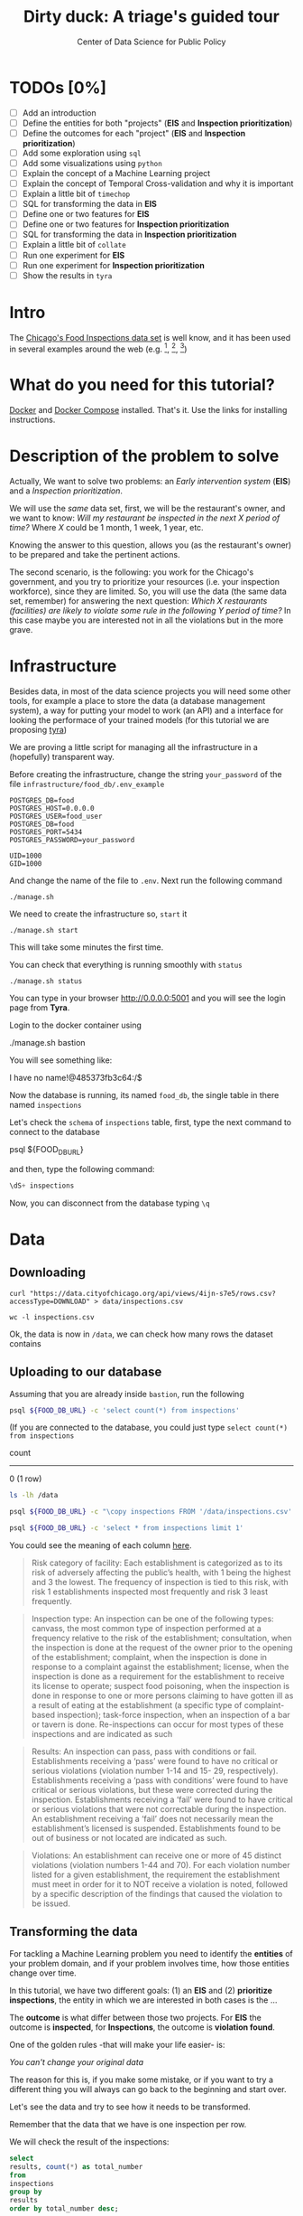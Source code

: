 #+TITLE: Dirty duck: A triage's guided tour
#+AUTHOR: Center of Data Science for Public Policy
#+EMAIL: adolfo@uchicago.edu
#+STARTUP: showeverything
#+STARTUP: nohideblocks
#+PROPERTY: header-args:sql :engine postgresql
#+PROPERTY: header-args:sql+ :dbhost 0.0.0.0
#+PROPERTY: header-args:sql+ :dbport 5434
#+PROPERTY: header-args:sql+ :dbuser food_user
#+PROPERTY: header-args:sql+ :dbpassword some_password
#+PROPERTY: header-args:sql+ :database food
#+PROPERTY: header-args:sql+ :results table drawer
#+PROPERTY: header-args:shell     :results drawer
#+PROPERTY: header-args:ipython   :session food_inspections


* TODOs [0%]

- [ ] Add an introduction
- [ ] Define the entities for both "projects" (*EIS* and *Inspection prioritization*)
- [ ] Define the outcomes for each "project" (*EIS* and *Inspection
  prioritization*)
- [ ] Add some exploration using =sql=
- [ ] Add some visualizations using =python=
- [ ] Explain the concept of a Machine Learning project
- [ ] Explain the concept of Temporal Cross-validation and why it is
  important
- [ ] Explain a little bit of =timechop=
- [ ] SQL for transforming the data in *EIS*
- [ ] Define one or two features for *EIS*
- [ ] Define one or two features for *Inspection prioritization*
- [ ] SQL for transforming the data in *Inspection prioritization*
- [ ] Explain a little bit of =collate=
- [ ] Run one experiment for *EIS*
- [ ] Run one experiment for *Inspection prioritization*
- [ ] Show the results in =tyra=


* Intro

The [[https://data.cityofchicago.org/Health-Human-Services/Food-Inspections/4ijn-s7e5][Chicago's Food Inspections data set]] is well know, and it has been
used in several examples around the web (e.g. [fn:4],  [fn:1], [fn:2])


* What do you need for this tutorial?

[[http://www.docker.com][Docker]] and [[https://docs.docker.com/compose/][Docker Compose]] installed. That's it.
Use the links for installing instructions.

* Description of the problem to solve

Actually, We want to solve two problems: an /Early intervention system/ (*EIS*)
and a /Inspection prioritization/.


We will use the /same/ data set, first, we will be the restaurant's
owner, and we want to know: /Will my restaurant be inspected in the/
/next X period of time?/ Where $X$ could be 1 month, 1 week, 1 year,
etc.

Knowing the answer to this question, allows you (as the restaurant's
owner) to be prepared and take the pertinent actions.


The second scenario, is the following:  you work for the Chicago's
government, and you try
to prioritize your resources (i.e. your inspection workforce), since
they are limited. So, you will use the data (the same data set,
remember) for answering the next
question: /Which X restaurants (facilities) are likely to violate some rule in the
following Y period of time?/  In this case maybe you are interested not
in all the violations but in the more grave.

* Infrastructure

Besides data, in most of the data science projects you will need some
other tools, for example a place to store the data (a database
management system), a way
for putting your model to work (an API) and a interface for looking
the performace of your trained models (for this tutorial we are proposing [[https://github.com/dssg/tyra][tyra]])

We are proving a little script for managing all the infrastructure in
a (hopefully) transparent way.

Before creating the infrastructure, change the string =your_password=  of the file
=infrastructure/food_db/.env_example=

#+BEGIN_SRC shell :tangle infrastructure/env_example
POSTGRES_DB=food
POSTGRES_HOST=0.0.0.0
POSTGRES_USER=food_user
POSTGRES_DB=food
POSTGRES_PORT=5434
POSTGRES_PASSWORD=your_password

UID=1000
GID=1000
#+END_SRC

And change the name of the file to =.env=. Next run the following command

#+BEGIN_SRC shell
./manage.sh
#+END_SRC

#+RESULTS:
:RESULTS:
Usage: ./manage.sh {start|stop|build|rebuild|run|logs|status}
:END:



We need to create the infrastructure so, =start= it

#+BEGIN_SRC shell
./manage.sh start
#+END_SRC

#+RESULTS:
:RESULTS:
:END:



This will take some minutes the first time.

You can check that everything is running smoothly with =status=

#+BEGIN_SRC shell
./manage.sh status
#+END_SRC

#+RESULTS:
:RESULTS:
        Name                       Command              State                           Ports
----------------------------------------------------------------------------------------------------------------------
food_db                 docker-entrypoint.sh postgres   Up      0.0.0.0:5434->5432/tcp
tutorial_api            python app.py                   Up      0.0.0.0:5000->5000/tcp
tutorial_reverseproxy   nginx -g daemon off;            Up      80/tcp, 0.0.0.0:8081->8081/tcp, 0.0.0.0:8090->8090/tcp
tutorial_tyra           python run_webapp.py            Up      0.0.0.0:5001->5001/tcp
:END:


You can type in your browser [[http://0.0.0.0:5001]] and you will see the
login page from *Tyra*.


Login to the docker container using

#+BEGIN_EXAMPLE shel
./manage.sh bastion
#+END_EXAMPLE

You will see something like:

#+BEGIN_EXAMPLE shell
I have no name!@485373fb3c64:/$
#+END_EXAMPLE

Now the database is running, its named =food_db=, the single table in
there named =inspections=

Let's check the =schema= of =inspections= table, first, type the next
command to connect to the database

#+BEGIN_EXAMPLE shell
psql ${FOOD_DB_URL}
#+END_EXAMPLE

and then, type the following command:

#+BEGIN_SRC sql
\dS+ inspections
#+END_SRC

#+RESULTS:
| Table "public.inspections" |                   |           |          |              |             |
|----------------------------+-------------------+-----------+----------+--------------+-------------|
| Column                     | Type              | Modifiers | Storage  | Stats target | Description |
| inspection                 | character varying | not null  | extended |              |             |
| dba_name                    | character varying |           | extended |              |             |
| aka_name                    | character varying |           | extended |              |             |
| license_num                 | numeric           |           | main     |              |             |
| facility_type               | character varying |           | extended |              |             |
| risk                       | character varying |           | extended |              |             |
| address                    | character varying |           | extended |              |             |
| city                       | character varying |           | extended |              |             |
| state                      | character varying |           | extended |              |             |
| zip                        | character varying |           | extended |              |             |
| date                       | date              |           | plain    |              |             |
| type                       | character varying |           | extended |              |             |
| results                    | character varying |           | extended |              |             |
| violations                 | character varying |           | extended |              |             |
| latitude                   | numeric           |           | main     |              |             |
| longitude                  | numeric           |           | main     |              |             |
| location                   | character varying |           | extended |              |             |

Now, you can disconnect from the database typing =\q=

* Data

** Downloading

#+BEGIN_SRC shell
  curl "https://data.cityofchicago.org/api/views/4ijn-s7e5/rows.csv?accessType=DOWNLOAD" > data/inspections.csv
#+END_SRC

#+RESULTS:
:RESULTS:
:END:

#+BEGIN_SRC shell :dir data
  wc -l inspections.csv
#+END_SRC

#+RESULTS:
:RESULTS:
377168 inspections.csv
:END:

Ok, the data is now in =/data=, we can check how many rows the dataset contains

** Uploading to our database
Assuming that you are already inside =bastion=, run the following


#+BEGIN_SRC sh :dir /docker:root@tutorial_bastion:/ :results raw drawer
psql ${FOOD_DB_URL} -c 'select count(*) from inspections'
#+END_SRC

#+RESULTS:
:RESULTS:
 count
-------
     0
(1 row)

:END:

(If you are connected to the database, you could just type =select count(*) from inspections=

#+RESULTS:
:RESULTS:
 count
-------
     0
(1 row)

:END:



#+BEGIN_SRC sh :dir /docker:root@tutorial_bastion:/ :results raw drawer
ls -lh /data
#+END_SRC

#+RESULTS:
:RESULTS:
total 176M
-rw-rw-r-- 1 1000 1000 176M Aug 19 14:16 inspections.csv
:END:

#+BEGIN_SRC sh :dir /docker:root@tutorial_bastion:/
psql ${FOOD_DB_URL} -c "\copy inspections FROM '/data/inspections.csv' WITH HEADER CSV"
#+END_SRC

#+RESULTS:
: COPY 153465

#+BEGIN_SRC sh :dir /docker:root@tutorial_bastion:/ :results org drawer
psql ${FOOD_DB_URL} -c 'select * from inspections limit 1'
#+END_SRC

#+RESULTS:
:RESULTS:
 inspection |    dba_name     |    aka_name     | license_num | facility_type |      risk       |          address          |  city   | state |  zip  |    date    |  type   | results |                                                                                                                                                                                                                                                                                                                                                                                                                                                                                                                                                                                                                                                                                                                                                                                                                                                                                                                                                                                                                                                                                                                                                                                                                            violations                                                                                                                                                                                                                                                                                                                                                                                                                                                                                                                                                                                                                                                                                                                                                                                                                                                                                                                                                                                                                                                                                                                                                                                                                            |      latitude      |     longitude      |                 location
------------+-----------------+-----------------+-------------+---------------+-----------------+---------------------------+---------+-------+-------+------------+---------+---------+------------------------------------------------------------------------------------------------------------------------------------------------------------------------------------------------------------------------------------------------------------------------------------------------------------------------------------------------------------------------------------------------------------------------------------------------------------------------------------------------------------------------------------------------------------------------------------------------------------------------------------------------------------------------------------------------------------------------------------------------------------------------------------------------------------------------------------------------------------------------------------------------------------------------------------------------------------------------------------------------------------------------------------------------------------------------------------------------------------------------------------------------------------------------------------------------------------------------------------------------------------------------------------------------------------------------------------------------------------------------------------------------------------------------------------------------------------------------------------------------------------------------------------------------------------------------------------------------------------------------------------------------------------------------------------------------------------------------------------------------------------------------------------------------------------------------------------------------------------------------------------------------------------------------------------------------------------------------------------------------------------------------------------------------------------------------------------------------------------------------------------------------------------------------------------------------------------------------------------------------------------------------------------------------------------------------------------------------------------------------------------------------------------------------------------------------------------------+--------------------+--------------------+------------------------------------------
 2078651    | D AND Y GROCERY | D AND Y GROCERY |     1477137 | Grocery Store | Risk 2 (Medium) | 8200 S COTTAGE GROVE AVE  | CHICAGO | IL    | 60619 | 2017-08-18 | Canvass | Fail    | 12. HAND WASHING FACILITIES: WITH SOAP AND SANITARY HAND DRYING DEVICES, CONVENIENT AND ACCESSIBLE TO FOOD PREP AREA - Comments: INADEQUATE TOILET FACILITIES ON SITE. INOPERABLE TOILET ON SITE, UNABLE TO USE/OPERATE PROPERLY. NO SOAP OR SANITARY HAND DRYING DEVICE AT EXPOSED HANDSINK IN PREP AREA. INSTD TO PROVIDE AT ALL TIMES. STAFF TOILET ROOM NOT CLEAN, CAT FECES AND CAT LITTER ON FLOOR, SOILED TOILET PAPER ON PILE ON STAFF TOILET ROOM FLOOR. EXTREME FOUL SMELL IN STAFF TOILET ROOM. VIOLATION 7-38-030 CRITICAL. INSTD TO MAINTAIN CLEAN TOILET ROOM AND OPERABLE TOILET FACILITIES. | 41. PREMISES MAINTAINED FREE OF LITTER, UNNECESSARY ARTICLES, CLEANING  EQUIPMENT PROPERLY STORED - Comments: MUST ORGANIZE AND MAINTAIN THE STORAGE AREA BY THE FURNACE IN THE REAR PREP AREA, ORGANIZE BEHIND FRONT COUNTER. ORGANIZE WALK-IN COOLER USED FOR STORAGE OF SODA POP.                                                                                                                                                                                                                                                                                                                                                                                                                                                                                                                                                                                                                                                                                                                                                                                                                                                                                                                                                                                                                                                                                                                                                                                                                                                                                                                                                                                                                                                                                                                                                              +| 41.745704140078026 | -87.60522820363809 | (41.745704140078026, -87.60522820363809)
            |                 |                 |             |               |                 |                           |         |       |       |            |         |         |  | 34. FLOORS: CONSTRUCTED PER CODE, CLEANED, GOOD REPAIR, COVING INSTALLED, DUST-LESS CLEANING METHODS USED - Comments: CLEAN FLOORS UNDER AROUND AND BEHIND SHELVES, COUNTERS AND , FRONT COUNTER AREA, PREP AREA AND INSIDE OF THE WALK-IN COOLER. | 33. FOOD AND NON-FOOD CONTACT EQUIPMENT UTENSILS CLEAN, FREE OF ABRASIVE DETERGENTS - Comments: OBSERVED THE STORAGE SHELVES NOT CLEAN IN DRY STORAGE AREA, AND IN REACH IN COOLERS, INSTRUCTED TO CLEAN. ALSO CLEAN AND SANITZE CHEESE CONTAINER FRONT PREP AREA. | 32. FOOD AND NON-FOOD CONTACT SURFACES PROPERLY DESIGNED, CONSTRUCTED AND MAINTAINED - Comments: OBSERVED INNER DOOR OF THE SODA MACHINE CRACKED GLASS, INSTRUCTED TO REPLACE. | 38. VENTILATION: ROOMS AND EQUIPMENT VENTED AS REQUIRED: PLUMBING: INSTALLED AND MAINTAINED - Comments: TOILET ROOM VENTILATION IN POOR REPAIR. INSTD TO REPAIR. | 35. WALLS, CEILINGS, ATTACHED EQUIPMENT CONSTRUCTED PER CODE: GOOD REPAIR, SURFACES CLEAN AND DUST-LESS CLEANING METHODS - Comments: WALLS AND CEILING IN STAFF TOILET ROOM IN POOR REPAIR, GAPS AND HOLES. INSTD TO REPAIR SAME. CEILING ON PREMISES ABOVE FRONT DISPLAY  IN POOR REPAIR, PEELING PAINT, UNEVEN SURFACE. INSTD TO REPAIR. | 22. DISH MACHINES: PROVIDED WITH ACCURATE THERMOMETERS, CHEMICAL TEST KITS AND SUITABLE GAUGE COCK - Comments: NO CHEMICAL TEST KIT ON SITE FOR SANITIZER AT 3-COMPARTMENT SINK. INSTD TO PROVIDE SAME. VIOLATION 7-38-030 CRITICAL.  | 3. POTENTIALLY HAZARDOUS FOOD MEETS TEMPERATURE REQUIREMENT DURING STORAGE, PREPARATION DISPLAY AND SERVICE - Comments: POTENTIALLY HAZARDOUS FOOD AT IMPROPER TEMPERATURE. COOKED GROUND BEEF AT 90.8F IN HOT HOLDING UNIT. VIOLATION 7-38-005A CRITICAL. PRODUCT VOLUNTARILY DISPOSED OF AND DENATURED AT THIS TIME. APPROX 5LBS. $20 VALUE. VIOLATIONS 7-38-005A CRITICAL. | 13. NO EVIDENCE OF RODENT OR INSECT INFESTATION, NO BIRDS, TURTLES OR OTHER ANIMALS - Comments: LIVE CAT ON SITE, WALKING IN AISLES. VIOLATION 7-38-020 CRITICAL. LIVE ANIMALS ON SITE ARE PROHIBITED. | 18. NO EVIDENCE OF RODENT OR INSECT OUTER OPENINGS PROTECTED/RODENT PROOFED, A WRITTEN LOG SHALL BE MAINTAINED AVAILABLE TO THE INSPECTORS - Comments: FRONT DOOR NOT RODENT PROOF, APPROX 1/2 INCH GAP AT TOP OF DOOR. INSTD TO RODENT PROOF DOOR AND HAVE TIGHT FITTING. LIVE ROACH IN STAFF TOILET ROOM. INSTD TO REMOVE ROACH, CLEAN AND SANITIZE AFFECTED AREAS. VIOLATION 7-38-020 SERIOUS. |                    |                    |
(1 row)

:END:

You could see the meaning of each column [[https://data.cityofchicago.org/api/assets/BAD5301B-681A-4202-9D25-51B2CAE672FF?download=true][here]].


#+BEGIN_QUOTE
Risk category of facility: Each establishment is categorized as to its risk of adversely
affecting the public’s health, with 1 being the highest and 3 the lowest. The frequency of
inspection is tied to this risk, with risk 1 establishments inspected most frequently and
risk 3 least frequently.
#+END_QUOTE


#+BEGIN_QUOTE
Inspection type: An inspection can be one of the following types: canvass, the most
common type of inspection performed at a frequency relative to the risk of the
establishment; consultation, when the inspection is  done at the request of the owner
prior to the opening of the establishment; complaint, when  the inspection is done in
response to a complaint against the establishment; license, when the inspection is done
as a requirement for the establishment to receive its license to operate; suspect food
poisoning, when the inspection is done in response to one or more persons claiming to
have gotten ill as a result of eating at the establishment (a specific type of complaint-
based inspection); task-force inspection, when an inspection of a bar or tavern is done.
Re-inspections can occur for most types of these inspections and are indicated as such
#+END_QUOTE

#+BEGIN_QUOTE
Results: An inspection can pass, pass with conditions or fail. Establishments receiving a
‘pass’ were found to have no critical or serious violations (violation number 1-14 and 15-
29, respectively). Establishments receiving a ‘pass  with conditions’ were found to have
critical or serious violations, but these were corrected during the inspection.
Establishments receiving a ‘fail’ were found to have critical or serious violations that
were not correctable during the inspection. An establishment receiving a ‘fail’ does not
necessarily mean the establishment’s licensed is suspended. Establishments found to
be out of business or not located are indicated as such.
#+END_QUOTE

#+BEGIN_QUOTE
Violations: An establishment can receive one or more of 45 distinct violations (violation
numbers 1-44 and 70). For each violation number listed for a given establishment, the
requirement the establishment must meet in order for it to NOT receive a violation is
noted, followed by a specific description of the findings that caused the violation to be
issued.
#+END_QUOTE

** Transforming the data

For tackling a Machine Learning problem you need to identify the
*entities* of your problem domain, and if your problem involves time,
how those entities change over time.

In this tutorial, we have two different goals: (1) an *EIS* and
(2) *prioritize inspections*, the entity in which we are interested in
both cases is the  ...

The *outcome* is what differ between those two projects. For *EIS* the
outcome is *inspected*, for *Inspections*, the outcome is *violation found*.

One of the golden rules -that will make your life easier- is:

/You can't change your original data/

The reason for this is, if you make some mistake, or if you want to
try a different thing you will always can go back to the beginning and
start over.

Let's see the data and try to see how it needs to be transformed.

Remember that the data that we have is one inspection per row.

We will check the result of the inspections:

 #+BEGIN_SRC sql :results table drawer
   select
   results, count(*) as total_number
   from
   inspections
   group by
   results
   order by total_number desc;

 #+END_SRC

 #+RESULTS:
 :RESULTS:
 | results              | total_number |
 |----------------------+-------------|
 | Pass                 |       90310 |
 | Fail                 |       29770 |
 | Pass w/ Conditions   |       14507 |
 | Out of Business      |       13773 |
 | No Entry             |        4240 |
 | Not Ready            |         805 |
 | Business Not Located |          60 |
 :END:

We will remove =Not Ready=, =No Entry=, =Out of Business= and =Business Not Located=
from the data, and We will only keep all the other options (=Fail=, =Pass w/Condition= and
=Pass)=.

We will add the following columns in =cleaned.inspections=
- year
- month
- day of week
- is_weekend
- week_of_year
- quarter

We will remove superfluous spaces and will transform the test to
uppercase, also, we will clean =risk= and we will convert =location= to a
real =Point=.

We will drop the columns =state=, =latitude=, =longitude=, since these are
redundant.

We will create a new =schema=

#+BEGIN_SRC sql
create schema if not exists cleaned;
#+END_SRC

#+RESULTS:

#+BEGIN_SRC sql :results table drawer :tangle ./src/create_cleaned_inspections_table.sql
  drop table if exists cleaned.inspections ;

  create table cleaned.inspections as (
  select
  inspection,
  btrim(results) as results,
  license_num,
  dba_name as facility,
  aka_name as facility_aka,
  facility_type,
  substring(risk from '\((.+)\)') as risk,
  address,
  zip as zip_code,
  btrim(upper(city)) as city,
  btrim(upper(type)) as type,
  date,
  extract(year from date) as year,
  extract(month from date) as month,
  extract(isodow from date) as day_of_week, -- Monday: 1 ... Sunday: 7
  case
  when extract(isodow from date) in (6,7) then TRUE
  else FALSE
  end as is_weekend,
  extract(week from date) as week_of_year,
  extract(quarter from date) as quarter,
  ST_SetSRID(ST_MakePoint(longitude, latitude),4326) as location
  from inspections
  where results in ('Fail', 'Pass', 'Pass w/ Conditions')
  )
#+END_SRC

#+RESULTS:


You could execute this code using (if you are not connected to the database):

#+BEGIN_SRC sh :dir /docker:root@tutorial_bastion:/ :results org drawer
   psql ${FOOD_DB_URL} < /code/create_cleaned_inspections_table.sql
#+END_SRC

Or, if you are connected to the database

#+BEGIN_EXAMPLE sql
\i /code/create_cleaned_inspections_table.sql
#+END_EXAMPLE


#+BEGIN_SRC sql :results table
select count(inspection) from cleaned.inspections;
#+END_SRC

#+RESULTS:
|  count |
|--------|
| 134587 |


Let's look closer the column =violations=:

#+BEGIN_SRC sql :results table drawer
  select violations
  from inspections
  limit 5
#+END_SRC

#+RESULTS:
:RESULTS:
| violations                                                                                                                                                                                                                                                                                                                                                                                                                                                                                                                                                                                                  |                                                                                                                                                                                                                                                                                                                                                                                                                                                                                                                                                                                                            |                                                                                                                                                                                                                                                                    |                                                                                                                                                                                                                                                                                                                                                                                                                                                                                                                                    |                                                                                                                                                                                                                          |                                                                                                                                                                                                                                                                                                                                            |                                                                                                                                                                                                                                                                                                                                                                      |                                                                                                                                                                                                                                                                                                                                                                               |                                                                                                                                                                                                                                                                                                                                                                          |                                                                                                                                                                                                                                                                                                                                                                                                   |                                                                                                                                                                                                       |                                                                                                                                                                                                                                     |                                                                                                                                                                                                             |                                                                                                                                                                                                               |
|-------------------------------------------------------------------------------------------------------------------------------------------------------------------------------------------------------------------------------------------------------------------------------------------------------------------------------------------------------------------------------------------------------------------------------------------------------------------------------------------------------------------------------------------------------------------------------------------------------------+------------------------------------------------------------------------------------------------------------------------------------------------------------------------------------------------------------------------------------------------------------------------------------------------------------------------------------------------------------------------------------------------------------------------------------------------------------------------------------------------------------------------------------------------------------------------------------------------------------+--------------------------------------------------------------------------------------------------------------------------------------------------------------------------------------------------------------------------------------------------------------------+------------------------------------------------------------------------------------------------------------------------------------------------------------------------------------------------------------------------------------------------------------------------------------------------------------------------------------------------------------------------------------------------------------------------------------------------------------------------------------------------------------------------------------+--------------------------------------------------------------------------------------------------------------------------------------------------------------------------------------------------------------------------+--------------------------------------------------------------------------------------------------------------------------------------------------------------------------------------------------------------------------------------------------------------------------------------------------------------------------------------------+----------------------------------------------------------------------------------------------------------------------------------------------------------------------------------------------------------------------------------------------------------------------------------------------------------------------------------------------------------------------+-------------------------------------------------------------------------------------------------------------------------------------------------------------------------------------------------------------------------------------------------------------------------------------------------------------------------------------------------------------------------------+--------------------------------------------------------------------------------------------------------------------------------------------------------------------------------------------------------------------------------------------------------------------------------------------------------------------------------------------------------------------------+---------------------------------------------------------------------------------------------------------------------------------------------------------------------------------------------------------------------------------------------------------------------------------------------------------------------------------------------------------------------------------------------------+-------------------------------------------------------------------------------------------------------------------------------------------------------------------------------------------------------+-------------------------------------------------------------------------------------------------------------------------------------------------------------------------------------------------------------------------------------+-------------------------------------------------------------------------------------------------------------------------------------------------------------------------------------------------------------+---------------------------------------------------------------------------------------------------------------------------------------------------------------------------------------------------------------|
| 12. HAND WASHING FACILITIES: WITH SOAP AND SANITARY HAND DRYING DEVICES, CONVENIENT AND ACCESSIBLE TO FOOD PREP AREA - Comments: INADEQUATE TOILET FACILITIES ON SITE. INOPERABLE TOILET ON SITE, UNABLE TO USE/OPERATE PROPERLY. NO SOAP OR SANITARY HAND DRYING DEVICE AT EXPOSED HANDSINK IN PREP AREA. INSTD TO PROVIDE AT ALL TIMES. STAFF TOILET ROOM NOT CLEAN, CAT FECES AND CAT LITTER ON FLOOR, SOILED TOILET PAPER ON PILE ON STAFF TOILET ROOM FLOOR. EXTREME FOUL SMELL IN STAFF TOILET ROOM. VIOLATION 7-38-030 CRITICAL. INSTD TO MAINTAIN CLEAN TOILET ROOM AND OPERABLE TOILET FACILITIES. | 41. PREMISES MAINTAINED FREE OF LITTER, UNNECESSARY ARTICLES, CLEANING  EQUIPMENT PROPERLY STORED - Comments: MUST ORGANIZE AND MAINTAIN THE STORAGE AREA BY THE FURNACE IN THE REAR PREP AREA, ORGANIZE BEHIND FRONT COUNTER. ORGANIZE WALK-IN COOLER USED FOR STORAGE OF SODA POP.                                                                                                                                                                                                                                                                                                                       |                                                                                                                                                                                                                                                                    |                                                                                                                                                                                                                                                                                                                                                                                                                                                                                                                                    |                                                                                                                                                                                                                          |                                                                                                                                                                                                                                                                                                                                            |                                                                                                                                                                                                                                                                                                                                                                      |                                                                                                                                                                                                                                                                                                                                                                               |                                                                                                                                                                                                                                                                                                                                                                          |                                                                                                                                                                                                                                                                                                                                                                                                   |                                                                                                                                                                                                       |                                                                                                                                                                                                                                     |                                                                                                                                                                                                             |                                                                                                                                                                                                               |
|                                                                                                                                                                                                                                                                                                                                                                                                                                                                                                                                                                                                             | 34. FLOORS: CONSTRUCTED PER CODE, CLEANED, GOOD REPAIR, COVING INSTALLED, DUST-LESS CLEANING METHODS USED - Comments: CLEAN FLOORS UNDER AROUND AND BEHIND SHELVES, COUNTERS AND , FRONT COUNTER AREA, PREP AREA AND INSIDE OF THE WALK-IN COOLER.                                                                                                                                                                                                                                                                                                                                                         | 33. FOOD AND NON-FOOD CONTACT EQUIPMENT UTENSILS CLEAN, FREE OF ABRASIVE DETERGENTS - Comments: OBSERVED THE STORAGE SHELVES NOT CLEAN IN DRY STORAGE AREA, AND IN REACH IN COOLERS, INSTRUCTED TO CLEAN. ALSO CLEAN AND SANITZE CHEESE CONTAINER FRONT PREP AREA. | 32. FOOD AND NON-FOOD CONTACT SURFACES PROPERLY DESIGNED, CONSTRUCTED AND MAINTAINED - Comments: OBSERVED INNER DOOR OF THE SODA MACHINE CRACKED GLASS, INSTRUCTED TO REPLACE.                                                                                                                                                                                                                                                                                                                                                     | 38. VENTILATION: ROOMS AND EQUIPMENT VENTED AS REQUIRED: PLUMBING: INSTALLED AND MAINTAINED - Comments: TOILET ROOM VENTILATION IN POOR REPAIR. INSTD TO REPAIR.                                                         | 35. WALLS, CEILINGS, ATTACHED EQUIPMENT CONSTRUCTED PER CODE: GOOD REPAIR, SURFACES CLEAN AND DUST-LESS CLEANING METHODS - Comments: WALLS AND CEILING IN STAFF TOILET ROOM IN POOR REPAIR, GAPS AND HOLES. INSTD TO REPAIR SAME. CEILING ON PREMISES ABOVE FRONT DISPLAY  IN POOR REPAIR, PEELING PAINT, UNEVEN SURFACE. INSTD TO REPAIR. | 22. DISH MACHINES: PROVIDED WITH ACCURATE THERMOMETERS, CHEMICAL TEST KITS AND SUITABLE GAUGE COCK - Comments: NO CHEMICAL TEST KIT ON SITE FOR SANITIZER AT 3-COMPARTMENT SINK. INSTD TO PROVIDE SAME. VIOLATION 7-38-030 CRITICAL.                                                                                                                                 | 3. POTENTIALLY HAZARDOUS FOOD MEETS TEMPERATURE REQUIREMENT DURING STORAGE, PREPARATION DISPLAY AND SERVICE - Comments: POTENTIALLY HAZARDOUS FOOD AT IMPROPER TEMPERATURE. COOKED GROUND BEEF AT 90.8F IN HOT HOLDING UNIT. VIOLATION 7-38-005A CRITICAL. PRODUCT VOLUNTARILY DISPOSED OF AND DENATURED AT THIS TIME. APPROX 5LBS. $20 VALUE. VIOLATIONS 7-38-005A CRITICAL. | 13. NO EVIDENCE OF RODENT OR INSECT INFESTATION, NO BIRDS, TURTLES OR OTHER ANIMALS - Comments: LIVE CAT ON SITE, WALKING IN AISLES. VIOLATION 7-38-020 CRITICAL. LIVE ANIMALS ON SITE ARE PROHIBITED.                                                                                                                                                                   | 18. NO EVIDENCE OF RODENT OR INSECT OUTER OPENINGS PROTECTED/RODENT PROOFED, A WRITTEN LOG SHALL BE MAINTAINED AVAILABLE TO THE INSPECTORS - Comments: FRONT DOOR NOT RODENT PROOF, APPROX 1/2 INCH GAP AT TOP OF DOOR. INSTD TO RODENT PROOF DOOR AND HAVE TIGHT FITTING. LIVE ROACH IN STAFF TOILET ROOM. INSTD TO REMOVE ROACH, CLEAN AND SANITIZE AFFECTED AREAS. VIOLATION 7-38-020 SERIOUS. |                                                                                                                                                                                                       |                                                                                                                                                                                                                                     |                                                                                                                                                                                                             |                                                                                                                                                                                                               |
| 16. FOOD PROTECTED DURING STORAGE, PREPARATION, DISPLAY, SERVICE AND TRANSPORTATION - Comments: FOOD NOT PROTECTED DURING STORAGE, FLY STRIPS WITH DEAD FLIES OVER FOOD PREP/MEAT PREP AREA. INSTD TO USE PROPER PEST CONTROL MEASURES. VIOLATION 7-38-005A SERIOUS                                                                                                                                                                                                                                                                                                                                         | 18. NO EVIDENCE OF RODENT OR INSECT OUTER OPENINGS PROTECTED/RODENT PROOFED, A WRITTEN LOG SHALL BE MAINTAINED AVAILABLE TO THE INSPECTORS - Comments: OVER 10 LIVE HOUSE FLIES AND 25 LIVE FRUIT FLIES NOTED IN MEAT PREP AREA. MICE DROPPINGS (OVER 100) NOTED ON THE FLOOR AND SHELVES IN REAR STORAGE AREAS, BASEMENT FLOOR, AND DISPLAY SHELVES. MUST REMOVE ALL FLIES, DROPPINGS, CLEAN AND SANITIZE ALL AFFECTED AREAS. CONTACT PEST CONTROL FOR SERVICE. FRONT DOOR NOT RODENT PROOF, APPROX 1/2 INCH GAP AT DOORS. INSTD TO RODENT PROOF SAME AND HAVE TIGHT FITTING. VIOLATION 7-38-020 SERIOUS. | 19. OUTSIDE GARBAGE WASTE GREASE AND STORAGE AREA; CLEAN, RODENT PROOF, ALL CONTAINERS COVERED - Comments: OUTSIDE GARBAGE AREA NOT MAINTAINED. EXTERIOR OF GREASE INTERCEPTOR ENRUSTED WITH GREASE. MUST CLEAN AND MAINTAIN. VIOLATION 7-38-020 SERIOUS.          | 1. SOURCE SOUND CONDITION, NO SPOILAGE, FOODS PROPERLY LABELED, SHELLFISH TAGS IN PLACE - Comments: UNWHOLESOME, SPOILED  RAW MEAT PRODUCTS NOTED IN WALK IN COOLER, BEING OFFERED FOR SALE. LARGE SOLID BLOCK OF VARIETY OF MEATS (BEEF, PORK, CHICKEN CLUMPED TOGETHER) WITH FOUL SMELL,  BLACK, GREEN, AND GRAY IN COLOR. ALSO NOTED LIVE FLIES ON GROUND BEEF IN MEAT PREP AREA  WITH FOUL SMELL AND BROWN IN COLOR. VIOLATION 7-38-005B CRITICAL. APPROX 100LBS $500 VALUE. ALL PRODUCT DISCARDED AND DENATURED AT THIS TIME. | 17. POTENTIALLY HAZARDOUS FOOD PROPERLY THAWED - Comments: IMPROPER THAWING OF CHICKEN NOTED. CHICKEN IN STANDING WATER IN BASIN OF 3-COMPARTMENT SINK. INSTD ON PROPER THAWING TECHNIQUES. VIOLATION 7-38-005A SERIOUS. | 12. HAND WASHING FACILITIES: WITH SOAP AND SANITARY HAND DRYING DEVICES, CONVENIENT AND ACCESSIBLE TO FOOD PREP AREA - Comments: NO SOAP NOTED AT EXPOSED HANDSINK IN MEAT PREP AREA. MUST PROVIDE AT ALL TIMES. VIOLATION 7-38-030 CRITICAL.                                                                                              | 3. POTENTIALLY HAZARDOUS FOOD MEETS TEMPERATURE REQUIREMENT DURING STORAGE, PREPARATION DISPLAY AND SERVICE - Comments: THE FOLLOWING POTENTIALLY HAZARDOUS FOODS AT IMPROPER TEMPERATURES ON COUNTERTOP: GROUND SAUSAGE AT 60.8F, RAW CHICKEN AT 49.2F. ALL PRODUCT DISPOSED OF AND DENATURED AT THIS TIME. VIOLATION 7-38-005A CRITICAL. APPROX 30LBS, $100 VALUE. | 13. NO EVIDENCE OF RODENT OR INSECT INFESTATION, NO BIRDS, TURTLES OR OTHER ANIMALS - Comments: 2 LIVE KITTENS NOTED IN BASEMENT. LIVE ANIMALS ARE PROHIBITED ON SITE. VIOLATION 7-38-020 CRITICAL.                                                                                                                                                                           | 33. FOOD AND NON-FOOD CONTACT EQUIPMENT UTENSILS CLEAN, FREE OF ABRASIVE DETERGENTS - Comments: ALL FOOD AND NON FOOD CONTACT EQUIPMENT NOT CLEAN, EXCESSIVE DEBRIS: INTERIOR/EXTERIOR OF ALL COOLERS/FREEZERS, MICROWAVE, OVEN, FRYERS, STORAGE SHELVES, MEAT DISPLAY CASE, PREP TABLES, MEAT SAW, MEAT GRINDER, BASINS OF ALL SINKS. INSTD TO CLEAN AND MAINTAIN SAME. | 32. FOOD AND NON-FOOD CONTACT SURFACES PROPERLY DESIGNED, CONSTRUCTED AND MAINTAINED - Comments: WALK IN FREEZER ENCRUSTED WITH ICE THROUGH OUT. WALK IN COOLER CONDENSOR LINE IN POOR REPAIR, LEAKING. INSTD TO REPAIR SAME. CUTTING BOARDS PITTED, WITH DEEP, DARK GROOVES, WORN BEYOND REPAIR. INSTD TO REPLACE AND MAINTAIN CUTTING BOARDS.                                                   | 34. FLOORS: CONSTRUCTED PER CODE, CLEANED, GOOD REPAIR, COVING INSTALLED, DUST-LESS CLEANING METHODS USED - Comments: FLOORS THROUGH OUT NOT CLEAN, DEBRIS. INSTD TO CLEAN AND MAINTAIN AT ALL TIMES, | 35. WALLS, CEILINGS, ATTACHED EQUIPMENT CONSTRUCTED PER CODE: GOOD REPAIR, SURFACES CLEAN AND DUST-LESS CLEANING METHODS - Comments: WALLS AND LIGHTSHIELDS THROUGH OUT NOT CLEAN, DEBRIS, DEAD FLIES. INSTD TO CLEAN AND MAINTAIN. | 41. PREMISES MAINTAINED FREE OF LITTER, UNNECESSARY ARTICLES, CLEANING  EQUIPMENT PROPERLY STORED - Comments: EXTEME CLUTTER IN ALL STORAGE AREAS AND BASEMENT. INSTD TO REMOVE CLUTTER AND ORGANIZE AREAS. | 22. DISH MACHINES: PROVIDED WITH ACCURATE THERMOMETERS, CHEMICAL TEST KITS AND SUITABLE GAUGE COCK - Comments: NO CHEMICAL TEST KIT ON SITE FOR SANITIZER FOR 3-COMPARTMENT SINK. VIOLATION 7-38-030 SERIOUS. |
| 33. FOOD AND NON-FOOD CONTACT EQUIPMENT UTENSILS CLEAN, FREE OF ABRASIVE DETERGENTS - Comments: INTERIOR OF WALK IN COOLER NOT CLEAN OF DEBRIS. MUST CLEAN/MAINTAIN. ALSO LOWER DISPLAY SHELVES NOT CLEAN OF DEBRIS. MUST CLEAN/MAINTAIN.                                                                                                                                                                                                                                                                                                                                                                   | 42. APPROPRIATE METHOD OF HANDLING OF FOOD (ICE) HAIR RESTRAINTS AND CLEAN APPAREL WORN - Comments:  EMPLOYEES NOT WEARING  HAIR RESTRAINT IN FOOD PREP AREA.MUST PROVIDE.                                                                                                                                                                                                                                                                                                                                                                                                                                 | 45. FOOD HANDLER REQUIREMENTS MET - Comments: NO PROOF OF THE NEW FOOD HANDLERS TRAINING FOR EMPLOYEES. MUST PROVIDE FOR EMPLOYEES.                                                                                                                                | 40. REFRIGERATION AND METAL STEM THERMOMETERS PROVIDED AND CONSPICUOUS - Comments: NO METAL STEM THERMOMETER FOR EMPLOYEES AND MISSING THERMOMETER INSIDE REACH IN COOLER BEHIND COUNTER. MUST PROVIDE.                                                                                                                                                                                                                                                                                                                            |                                                                                                                                                                                                                          |                                                                                                                                                                                                                                                                                                                                            |                                                                                                                                                                                                                                                                                                                                                                      |                                                                                                                                                                                                                                                                                                                                                                               |                                                                                                                                                                                                                                                                                                                                                                          |                                                                                                                                                                                                                                                                                                                                                                                                   |                                                                                                                                                                                                       |                                                                                                                                                                                                                                     |                                                                                                                                                                                                             |                                                                                                                                                                                                               |
| 41. PREMISES MAINTAINED FREE OF LITTER, UNNECESSARY ARTICLES, CLEANING  EQUIPMENT PROPERLY STORED - Comments: INSTRUCTED MANAGER TO ORGANIZE EXCESSIVE CLUTTER IN THE REAR STORAGE AREA TO PREVENT HARBORAGE.                                                                                                                                                                                                                                                                                                                                                                                               |                                                                                                                                                                                                                                                                                                                                                                                                                                                                                                                                                                                                            |                                                                                                                                                                                                                                                                    |                                                                                                                                                                                                                                                                                                                                                                                                                                                                                                                                    |                                                                                                                                                                                                                          |                                                                                                                                                                                                                                                                                                                                            |                                                                                                                                                                                                                                                                                                                                                                      |                                                                                                                                                                                                                                                                                                                                                                               |                                                                                                                                                                                                                                                                                                                                                                          |                                                                                                                                                                                                                                                                                                                                                                                                   |                                                                                                                                                                                                       |                                                                                                                                                                                                                                     |                                                                                                                                                                                                             |                                                                                                                                                                                                               |
| 24. DISH WASHING FACILITIES: PROPERLY DESIGNED, CONSTRUCTED, MAINTAINED, INSTALLED, LOCATED AND OPERATED - Comments: ALL COFFEE BREWING AND FROZEN DRINK MAKER/DISPENSER EQUIPMENT HAS BEEN REMOVED. BUSINESS SELLING ONLY PRE-PACKAGED BEVERAGES ONLY. NO THREE COMPARTMENT SINK REQUIRED AT THIS TIME.                                                                                                                                                                                                                                                                                                    |                                                                                                                                                                                                                                                                                                                                                                                                                                                                                                                                                                                                            |                                                                                                                                                                                                                                                                    |                                                                                                                                                                                                                                                                                                                                                                                                                                                                                                                                    |                                                                                                                                                                                                                          |                                                                                                                                                                                                                                                                                                                                            |                                                                                                                                                                                                                                                                                                                                                                      |                                                                                                                                                                                                                                                                                                                                                                               |                                                                                                                                                                                                                                                                                                                                                                          |                                                                                                                                                                                                                                                                                                                                                                                                   |                                                                                                                                                                                                       |                                                                                                                                                                                                                                     |                                                                                                                                                                                                             |                                                                                                                                                                                                               |
:END:


Note that this column is structured in the following form:

- If there are several violations reported, those violations will be separated by ='|'=
- Every violation begins with a code and  a description
- Every violation could have *comments*, those comments appear after the
  string =- Comments:=



We will take that observations in account and create a newtable called =cleaned.violations= to store

- inspection
- violation_code
- violation_description
- violation_comments

#+BEGIN_SRC sql :results table drawer :tangle ./src/create_violations_table.sql
  drop table if exists cleaned.violations;

  create table cleaned.violations as (
  select inspection,
  btrim(tuple[1]) as violation_code,
  btrim(tuple[2]) as violation_description,
  btrim(tuple[3]) as violation_comment from
  (
  select
  inspection,
  regexp_split_to_array(
  regexp_split_to_table(violations, '\|'),
  '\.|- Comments:') as tuple
  from inspections
  where results in ('Fail', 'Pass', 'Pass w/ Conditions')
  ) as t
  )
#+END_SRC

#+RESULTS:

#+BEGIN_SRC sql
select count(distinct inspection) from cleaned.violations;
#+END_SRC

#+RESULTS:
|  count |
|--------|
| 122379 |


Note that this table contains less rows, since some rows in
=inspections= contain =null= values in the column =violations= (So, if you
later want to do a =join= between the tables =cleaned.inspections= and
=cleaned.violations= you will need to do a =left join=).


** Some data exploration

*TODO* We could add explanations about the fact that most of the
analysis stops in this step

*NOTE:* We will be using =SQL= for the exploration of the data, the
following pages: functions to [[https://www.postgresql.org/docs/current/static/functions-string.html][manipulate strings]]
and functions for [[https://www.postgresql.org/docs/current/static/functions-datetime.html][manipulate dates and time]]
will be handy, keep them close!



We also, could ask some interesting questions such as:


/What are the top 30 restaurants with more inspections?/

#+BEGIN_SRC sql :results table drawer
  select
  facility,
  count(*) as total_inspections,
  coalesce(
  sum(
  case
  when results = 'Fail' then 1
  else 0
  end),0) as total_failures
  from cleaned.inspections
  group by facility
  order by total_inspections desc
  limit 30;
#+END_SRC

#+RESULTS:
:RESULTS:
| facility                       | total_inspections | total_failures |
|--------------------------------+------------------+---------------|
| SUBWAY                         |             2000 |           259 |
| DUNKIN DONUTS                  |             1039 |           168 |
| MCDONALD'S                     |              455 |           100 |
| 7-ELEVEN                       |              325 |            53 |
| MCDONALDS                      |              263 |            47 |
| CHIPOTLE MEXICAN GRILL         |              255 |            37 |
| POTBELLY SANDWICH WORKS LLC    |              217 |            41 |
| CORNER BAKERY CAFE             |              189 |            20 |
| POTBELLY SANDWICH WORKS        |              184 |            27 |
| DUNKIN DONUTS/BASKIN ROBBINS   |              166 |            28 |
| DOMINO'S PIZZA                 |              154 |            28 |
| WHOLE FOODS MARKET             |              153 |            22 |
| AU BON PAIN                    |              153 |            26 |
| SUBWAY SANDWICHES              |              149 |            20 |
| FRESHII                        |              149 |            24 |
| HAROLD'S CHICKEN SHACK         |              142 |            40 |
| Subway                         |              136 |            25 |
| KFC                            |              131 |            27 |
| SEE THRU CHINESE KITCHEN       |              125 |            21 |
| SPORTSERVICE SOLDIER FIELD     |              119 |             1 |
| MC DONALD'S                    |              112 |            15 |
| SHARKS FISH & CHICKEN          |              112 |            23 |
| J & J FISH                     |              106 |            20 |
| JIMMY JOHNS                    |              104 |            25 |
| DUNKIN DONUTS / BASKIN ROBBINS |              104 |            23 |
| PIZZA HUT                      |              100 |            21 |
| ILLINOIS SPORTSERVICE INC      |              100 |            19 |
| PAPA JOHN'S PIZZA              |               96 |            31 |
| PROTEIN BAR                    |               95 |            14 |
| STARBUCKS                      |               93 |            10 |
:END:


As we will see through all this tutorial, /data is always messy/, to
begin with we have several different spellings (e.g. =SUBWAY= and
=Subway=, =MCDONALDS= and =MC DONALD'S=, =DUNKIN DONUTS/BASKIN ROBBINS= and
=DUNKIN DONUTS / BASKIN ROBBINS=, etc)

We could try a very simple cleaning for example, convert all the
names to uppercase, remove the trailing spaces, remove the apostrophe
"='"= and remove the spaces around "=/=". The problem with this approach
is that we will be fixing the names that we just saw, but there are
several other nuances down that list. Another approach is use [[https://www.postgresql.org/docs/current/static/fuzzystrmatch.html][soundex]],
but that will create a lot of mismatches. The real workaround is apply
some /machine learning/ to /deduplicate/ the entities [fn:3].  We wont
follow that path here.


If we go back to the columns of the table, maybe there is another way
to solve this: we could try with the column =license_num=  (assume that one
license represents one establishment) and the column =address= (assume that one restaurant is
in one place).


#+BEGIN_SRC sql :results table drawer
  select
  count(distinct facility) as total_facilities,
  count(distinct license_num) as total_licenses,
  count(distinct address) as total_addresses
  from cleaned.inspections
#+END_SRC

#+RESULTS:
:RESULTS:
| total_facilities | total_licenses | total_addresses |
|-----------------+---------------+----------------|
|           20930 |         28054 |          15845 |
:END:

This doesn't look promising...


Let's check those hypothesis

/What are the top 5 locations with more inspections?/

#+BEGIN_SRC sql :results table drawer
  select
  address, count(*) as total_inspections,
  coalesce(
  sum(
  case
  when results = 'Fail' then 1
  else 0
  end),0) as total_failures
  from cleaned.inspections
  group by address
  order by total_inspections desc
  limit 5;
#+END_SRC

#+RESULTS:
:RESULTS:
| address           | total_inspections | total_failures |
|-------------------+------------------+---------------|
| 11601 W TOUHY AVE |             1764 |           243 |
| 5700 S CICERO AVE |              356 |            54 |
| 500 W MADISON ST  |              317 |            65 |
| 324 N LEAVITT ST  |              282 |            78 |
| 333 W 35TH ST     |              237 |            33 |
:END:

The /location hypothesis/ also has problems, in particular could be *more*
than one establishment per location (the first row is *O'Hare International Airport*)

So, our last hope is the /license number/

We could get, even more information if we check /How many of those inspections result in a 'Fail'/?

/What are the top 5 licenses with more inspections?/

#+BEGIN_SRC sql :results table drawer
  select
  license_num, count(*) as total_inspections,
  coalesce(
  sum(
  case
  when results = 'Fail' then 1
  else 0
  end),0) as total_failures
  from cleaned.inspections
  group by license_num
  order by total_inspections desc
  limit 5;
#+END_SRC

#+RESULTS:
:RESULTS:
| license_num | total_inspections | total_failures |
|------------+------------------+---------------|
|          0 |              377 |           116 |
|      14616 |              172 |            30 |
|    1354323 |              130 |             1 |
|    1574001 |               78 |             4 |
|    1974745 |               57 |             3 |
:END:


Even this columns has some problems, let's investigate a little about
the =license_num= = =0=.


#+BEGIN_SRC sql :results table drawer
  select
  facility_type, count(*) as total_inspections,
  coalesce(
  sum(
  case
  when results = 'Fail' then 1
  else 0
  end),0) as total_failures
  from cleaned.inspections
  where license_num=0
  group by  facility_type
  order by total_inspections desc
#+END_SRC

#+RESULTS:
:RESULTS:
| facility_type                | total_inspections | total_failures |
|-----------------------------+------------------+---------------|
| Restaurant                  |               73 |            40 |
| Special Event               |               68 |            10 |
| Shelter                     |               30 |             6 |
| Navy Pier Kiosk             |               29 |             4 |
| CHURCH                      |               24 |             3 |
| [NULL]                      |               24 |            10 |
| Grocery Store               |               15 |             7 |
| CHURCH KITCHEN              |               12 |             5 |
| PRIVATE SCHOOL              |               10 |             1 |
| CHURCH/SPECIAL EVENTS       |               10 |             2 |
| Church                      |                8 |             1 |
| Long Term Care              |                8 |             1 |
| AFTER SCHOOL PROGRAM        |                8 |             1 |
| Catering                    |                6 |             3 |
| Mobile Food Dispenser       |                5 |             2 |
| Illegal Vendor              |                3 |             3 |
| School                      |                3 |             0 |
| NOT FOR PROFIT              |                2 |             2 |
| BOYS AND GIRLS CLUB         |                2 |             0 |
| CHURCH/SPECIAL EVENT        |                2 |             0 |
| FOOD PANTRY/CHURCH          |                2 |             0 |
| HERBAL LIFE SHOP            |                2 |             1 |
| Hospital                    |                2 |             0 |
| NON -PROFIT                 |                2 |             0 |
| Social Club                 |                2 |             2 |
| SOUP KITCHEN                |                2 |             1 |
| SUMMER FEEDING              |                2 |             0 |
| SUMMER FEEDING PREP AREA    |                2 |             1 |
| AFTER SCHOOL CARE           |                1 |             0 |
| NP-KIOSK                    |                1 |             0 |
| FOOD PANTRY                 |                1 |             0 |
| religious                   |                1 |             1 |
| Food Pantry                 |                1 |             0 |
| RESTAURANT/GROCERY          |                1 |             1 |
| RETAIL                      |                1 |             1 |
| FARMER'S MARKET             |                1 |             1 |
| Daycare (2 - 6 Years)       |                1 |             0 |
| UNLICENSED FACILITY         |                1 |             1 |
| SOCIAL CLUB                 |                1 |             1 |
| WAREHOUSE                   |                1 |             0 |
| CHICAGO PARK DISTRICT       |                1 |             0 |
| Wholesale                   |                1 |             1 |
| KIDS CAFE                   |                1 |             1 |
| incubator                   |                1 |             0 |
| NEWSSTAND                   |                1 |             1 |
| NON-FOR PROFIT BASEMENT KIT |                1 |             0 |
| Bakery                      |                1 |             1 |
:END:

Most of these are related to /special events/, /churchs/, /festivals/
etc. We could research deeply the =restaurants= which have =license_num= =
=0=, but we will skip that for the moment.


Finally, we can conclude that, except for some details, =license_num= is
the way to go, for the identification of the establishments.


#+BEGIN_SRC sql :results table drawer
  select
  license_num, facility, address,
  count(*) as total_inspections,
    coalesce(
    sum(
    case
    when results = 'Fail' then 1
    else 0
    end),0) as total_failures
  from cleaned.inspections
  group by license_num, facility, address
  order by count(*)  desc
  limit 5;
#+END_SRC

#+RESULTS:
:RESULTS:
| license_num | facility                          | address                 | total_inspections | total_failures |
|------------+-----------------------------------+-------------------------+------------------+---------------|
|    1354323 | SPORTSERVICE SOLDIER FIELD        | 1410 S MUSEUM CAMPUS DR |              119 |             1 |
|      14616 | ILLINOIS SPORTSERVICE INC         | 333 W 35TH ST           |               99 |            19 |
|    1574001 | LEVY RESTAURANTS AT WRIGLEY FIELD | 1060 W ADDISON ST       |               68 |             1 |
|    1974745 | THE UNITED CENTER                 | 1901 W MADISON ST       |               46 |             0 |
|    1490035 | MCDONALD'S                        | 6900 S LAFAYETTE AVE    |               45 |             6 |
:END:


Other interesting questions to ask are:


/Which is the spatial distribution of inspections?/


#+BEGIN_SRC sql :results table drawer
      select
      zip_code,
      count(*) as total_inspections,
      coalesce(
      sum(
      case
      when results = 'Fail' then 1
      else 0
      end),0) as total_failures
      from cleaned.inspections
      group by zip_code
      order by total_inspections desc;
#+END_SRC

#+RESULTS:
:RESULTS:
| zip_code | total_inspections | total_failures |
|---------+------------------+---------------|
|   60614 |             4823 |          1154 |
|   60647 |             4587 |          1006 |
|   60611 |             4541 |           776 |
|   60657 |             4373 |          1012 |
|   60622 |             4278 |          1109 |
|   60618 |             3988 |           704 |
|   60608 |             3907 |           942 |
|   60625 |             3512 |           808 |
|   60639 |             3454 |           828 |
|   60607 |             3414 |           741 |
|   60640 |             3386 |           889 |
|   60632 |             3358 |           764 |
|   60616 |             3286 |           759 |
|   60623 |             3260 |           831 |
|   60609 |             2998 |           661 |
|   60654 |             2990 |           502 |
|   60613 |             2810 |           558 |
|   60619 |             2765 |           828 |
|   60659 |             2756 |           698 |
|   60617 |             2715 |           578 |
|   60610 |             2660 |           577 |
|   60634 |             2651 |           466 |
|   60641 |             2539 |           483 |
|   60629 |             2530 |           472 |
|   60620 |             2498 |           626 |
|   60628 |             2462 |           684 |
|   60601 |             2425 |           343 |
|   60606 |             2336 |           323 |
|   60605 |             2140 |           345 |
|   60612 |             2109 |           466 |
|   60626 |             2069 |           529 |
|   60651 |             1973 |           586 |
|   60660 |             1955 |           461 |
|   60643 |             1917 |           415 |
|   60661 |             1900 |           335 |
|   60630 |             1847 |           380 |
|   60638 |             1788 |           271 |
|   60666 |             1787 |           248 |
|   60644 |             1739 |           491 |
|   60637 |             1718 |           512 |
|   60636 |             1715 |           496 |
|   60649 |             1692 |           432 |
|   60615 |             1675 |           512 |
|   60642 |             1507 |           353 |
|   60624 |             1475 |           382 |
|   60603 |             1377 |           203 |
|   60653 |             1223 |           320 |
|   60652 |             1202 |           188 |
|   60621 |             1152 |           273 |
|   60602 |             1044 |           170 |
|   60646 |             1022 |           180 |
|   60631 |             1017 |           218 |
|   60645 |              948 |           254 |
|   60604 |              938 |           131 |
|   60707 |              714 |           154 |
|   60656 |              564 |           118 |
|   60655 |              551 |            90 |
|   60633 |              233 |            62 |
|   60827 |               97 |            21 |
|  [NULL] |               77 |            24 |
|   60193 |               14 |             3 |
|   60153 |               13 |             3 |
|   60007 |               12 |             3 |
|   60804 |                6 |             1 |
|   60482 |                5 |             4 |
|   60126 |                5 |             1 |
|   60077 |                4 |             1 |
|   60201 |                4 |             3 |
|   60409 |                4 |             1 |
|   60302 |                4 |             0 |
|   60501 |                4 |             3 |
|   60429 |                3 |             1 |
|   60176 |                3 |             0 |
|   60803 |                3 |             1 |
|   60714 |                3 |             0 |
|   60076 |                2 |             1 |
|   60540 |                2 |             0 |
|   60461 |                2 |             0 |
|   60107 |                2 |             0 |
|   60411 |                2 |             0 |
|   60406 |                2 |             0 |
|   60015 |                2 |             0 |
|   60402 |                2 |             1 |
|   60018 |                1 |             0 |
|   60478 |                1 |             0 |
|   60805 |                1 |             1 |
|   60022 |                1 |             0 |
|   60706 |                1 |             0 |
|   60202 |                1 |             0 |
|   60627 |                1 |             0 |
|   60423 |                1 |             0 |
|   60477 |                1 |             0 |
|   60047 |                1 |             0 |
|   60155 |                1 |             0 |
|   60044 |                1 |             0 |
|   60440 |                1 |             0 |
|   60108 |                1 |             0 |
|   60458 |                1 |             0 |
|   60148 |                1 |             0 |
|   60453 |                1 |             0 |
:END:

/Which is the temporal distribution of the inspections?/

#+BEGIN_SRC sql :results table drawer
  select
  year, month,
  count(*) as total_inspections,
  coalesce(
    sum(
      case
      when results = 'Fail' then 1
      else 0
      end
    ),0) as total_failures
  from cleaned.inspections
  group by year, month
  order by year asc, month asc;
#+END_SRC

#+RESULTS:
:RESULTS:
| year | month | total_inspections | total_failures |
|------+-------+------------------+---------------|
| 2010 |     1 |             1279 |           330 |
| 2010 |     2 |             1398 |           342 |
| 2010 |     3 |             1478 |           350 |
| 2010 |     4 |             1439 |           401 |
| 2010 |     5 |             1541 |           389 |
| 2010 |     6 |             1754 |           455 |
| 2010 |     7 |             1276 |           367 |
| 2010 |     8 |             1541 |           407 |
| 2010 |     9 |             1640 |           427 |
| 2010 |    10 |             1649 |           437 |
| 2010 |    11 |             1201 |           308 |
| 2010 |    12 |             1186 |           291 |
| 2011 |     1 |             1260 |           288 |
| 2011 |     2 |             1272 |           255 |
| 2011 |     3 |             1693 |           380 |
| 2011 |     4 |             1421 |           345 |
| 2011 |     5 |             1645 |           362 |
| 2011 |     6 |             1681 |           419 |
| 2011 |     7 |             1311 |           346 |
| 2011 |     8 |             1548 |           442 |
| 2011 |     9 |             1481 |           417 |
| 2011 |    10 |             1494 |           397 |
| 2011 |    11 |             1552 |           396 |
| 2011 |    12 |             1228 |           310 |
| 2012 |     1 |             1290 |           302 |
| 2012 |     2 |             1166 |           260 |
| 2012 |     3 |             1341 |           303 |
| 2012 |     4 |             1288 |           301 |
| 2012 |     5 |             1683 |           382 |
| 2012 |     6 |             1375 |           312 |
| 2012 |     7 |             1228 |           310 |
| 2012 |     8 |             1451 |           364 |
| 2012 |     9 |             1406 |           324 |
| 2012 |    10 |             1421 |           322 |
| 2012 |    11 |             1347 |           274 |
| 2012 |    12 |             1022 |           188 |
| 2013 |     1 |             1426 |           261 |
| 2013 |     2 |             1281 |           260 |
| 2013 |     3 |             1407 |           269 |
| 2013 |     4 |             1542 |           288 |
| 2013 |     5 |             1692 |           331 |
| 2013 |     6 |             1336 |           271 |
| 2013 |     7 |             1307 |           274 |
| 2013 |     8 |             1440 |           297 |
| 2013 |     9 |             1628 |           375 |
| 2013 |    10 |             1596 |           287 |
| 2013 |    11 |             1265 |           235 |
| 2013 |    12 |             1147 |           201 |
| 2014 |     1 |             1228 |           231 |
| 2014 |     2 |             1285 |           262 |
| 2014 |     3 |             1464 |           258 |
| 2014 |     4 |             1675 |           325 |
| 2014 |     5 |             1707 |           336 |
| 2014 |     6 |             1635 |           331 |
| 2014 |     7 |             1522 |           345 |
| 2014 |     8 |             1756 |           379 |
| 2014 |     9 |             1761 |           380 |
| 2014 |    10 |             1843 |           371 |
| 2014 |    11 |             1353 |           278 |
| 2014 |    12 |             1392 |           223 |
| 2015 |     1 |             1429 |           301 |
| 2015 |     2 |             1229 |           267 |
| 2015 |     3 |             1525 |           330 |
| 2015 |     4 |             1426 |           285 |
| 2015 |     5 |             1455 |           292 |
| 2015 |     6 |             1600 |           303 |
| 2015 |     7 |             1400 |           295 |
| 2015 |     8 |             1580 |           336 |
| 2015 |     9 |             1676 |           322 |
| 2015 |    10 |             1755 |           344 |
| 2015 |    11 |             1479 |           280 |
| 2015 |    12 |             1338 |           252 |
| 2016 |     1 |             1411 |           298 |
| 2016 |     2 |             1297 |           307 |
| 2016 |     3 |             1944 |           402 |
| 2016 |     4 |             1711 |           372 |
| 2016 |     5 |             1780 |           379 |
| 2016 |     6 |             1950 |           438 |
| 2016 |     7 |             1373 |           309 |
| 2016 |     8 |             1868 |           435 |
| 2016 |     9 |             1914 |           420 |
| 2016 |    10 |             1695 |           369 |
| 2016 |    11 |             1537 |           319 |
| 2016 |    12 |             1380 |           250 |
| 2017 |     1 |             1560 |           325 |
| 2017 |     2 |             1398 |           321 |
| 2017 |     3 |             1835 |           412 |
| 2017 |     4 |             1445 |           349 |
| 2017 |     5 |             1476 |           321 |
| 2017 |     6 |             1352 |           274 |
| 2017 |     7 |              733 |           192 |
| 2017 |     8 |              362 |           100 |
:END:

The number of inspections per month, is stable.

#+BEGIN_SRC sql :results table drawer
  select
  violation_code,
  violation_description,
  count(*) as total
  from cleaned.violations
  group by violation_code, violation_description
  order by total desc
#+END_SRC

#+RESULTS:
:RESULTS:
| violation_code | violation_description                                                                                                                   | total |
|---------------+----------------------------------------------------------------------------------------------------------------------------------------+-------|
|            34 | FLOORS: CONSTRUCTED PER CODE, CLEANED, GOOD REPAIR, COVING INSTALLED, DUST-LESS CLEANING METHODS USED                                  | 74374 |
|            35 | WALLS, CEILINGS, ATTACHED EQUIPMENT CONSTRUCTED PER CODE: GOOD REPAIR, SURFACES CLEAN AND DUST-LESS CLEANING METHODS                   | 66004 |
|            33 | FOOD AND NON-FOOD CONTACT EQUIPMENT UTENSILS CLEAN, FREE OF ABRASIVE DETERGENTS                                                        | 65672 |
|            38 | VENTILATION: ROOMS AND EQUIPMENT VENTED AS REQUIRED: PLUMBING: INSTALLED AND MAINTAINED                                                | 56340 |
|            32 | FOOD AND NON-FOOD CONTACT SURFACES PROPERLY DESIGNED, CONSTRUCTED AND MAINTAINED                                                       | 55625 |
|            41 | PREMISES MAINTAINED FREE OF LITTER, UNNECESSARY ARTICLES, CLEANING  EQUIPMENT PROPERLY STORED                                          | 35665 |
|            18 | NO EVIDENCE OF RODENT OR INSECT OUTER OPENINGS PROTECTED/RODENT PROOFED, A WRITTEN LOG SHALL BE MAINTAINED AVAILABLE TO THE INSPECTORS | 27965 |
|            36 | LIGHTING: REQUIRED MINIMUM FOOT-CANDLES OF LIGHT PROVIDED, FIXTURES SHIELDED                                                           | 27262 |
|            40 | REFRIGERATION AND METAL STEM THERMOMETERS PROVIDED AND CONSPICUOUS                                                                     | 16759 |
|            30 | FOOD IN ORIGINAL CONTAINER, PROPERLY LABELED: CUSTOMER ADVISORY POSTED AS NEEDED                                                       | 16468 |
|            31 | CLEAN MULTI-USE UTENSILS AND SINGLE SERVICE ARTICLES PROPERLY STORED: NO REUSE OF SINGLE SERVICE ARTICLES                              | 10516 |
|            21 | * CERTIFIED FOOD MANAGER ON SITE WHEN POTENTIALLY HAZARDOUS FOODS ARE  PREPARED AND SERVED                                             | 10492 |
|            29 | PREVIOUS MINOR VIOLATION(S) CORRECTED 7-42-090                                                                                         |  9365 |
|            43 | FOOD (ICE) DISPENSING UTENSILS, WASH CLOTHS PROPERLY STORED                                                                            |  8647 |
|            37 | TOILET ROOM DOORS SELF CLOSING: DRESSING ROOMS WITH LOCKERS PROVIDED: COMPLETE SEPARATION FROM LIVING/SLEEPING QUARTERS                |  8138 |
|             3 | POTENTIALLY HAZARDOUS FOOD MEETS TEMPERATURE REQUIREMENT DURING STORAGE, PREPARATION DISPLAY AND SERVICE                               |  8057 |
|             2 | FACILITIES TO MAINTAIN PROPER TEMPERATURE                                                                                              |  7556 |
|            42 | APPROPRIATE METHOD OF HANDLING OF FOOD (ICE) HAIR RESTRAINTS AND CLEAN APPAREL WORN                                                    |  6895 |
|            19 | OUTSIDE GARBAGE WASTE GREASE AND STORAGE AREA; CLEAN, RODENT PROOF, ALL CONTAINERS COVERED                                             |  6751 |
|            16 | FOOD PROTECTED DURING STORAGE, PREPARATION, DISPLAY, SERVICE AND TRANSPORTATION                                                        |  6682 |
|            45 | FOOD HANDLER REQUIREMENTS MET                                                                                                          |  6662 |
|            24 | DISH WASHING FACILITIES: PROPERLY DESIGNED, CONSTRUCTED, MAINTAINED, INSTALLED, LOCATED AND OPERATED                                   |  5202 |
|            11 | ADEQUATE NUMBER, CONVENIENT, ACCESSIBLE, DESIGNED, AND MAINTAINED                                                                      |  4761 |
|            12 | HAND WASHING FACILITIES: WITH SOAP AND SANITARY HAND DRYING DEVICES, CONVENIENT AND ACCESSIBLE TO FOOD PREP AREA                       |  3247 |
|             8 | SANITIZING RINSE FOR EQUIPMENT AND UTENSILS:  CLEAN, PROPER TEMPERATURE, CONCENTRATION, EXPOSURE TIME                                  |  2973 |
|             9 | WATER SOURCE: SAFE, HOT & COLD UNDER CITY PRESSURE                                                                                     |  2454 |
|            26 | ADEQUATE NUMBER, CONVENIENT, ACCESSIBLE, PROPERLY DESIGNED AND INSTALLED                                                               |  2366 |
|            14 | PREVIOUS SERIOUS VIOLATION CORRECTED, 7-42-090                                                                                         |  1891 |
|             6 | HANDS WASHED AND CLEANED, GOOD HYGIENIC PRACTICES; NO BARE HAND CONTACT WITH READY-TO-EAT FOODS                                        |  1573 |
|            22 | DISH MACHINES: PROVIDED WITH ACCURATE THERMOMETERS, CHEMICAL TEST KITS AND SUITABLE GAUGE COCK                                         |  1473 |
|            28 | * INSPECTION REPORT SUMMARY DISPLAYED AND VISIBLE TO ALL CUSTOMERS                                                                     |  1345 |
|            10 | SEWAGE AND WASTE WATER DISPOSAL, NO BACK SIPHONAGE, CROSS  CONNECTION AND/OR BACK FLOW                                                 |  1228 |
|            13 | NO EVIDENCE OF RODENT OR INSECT INFESTATION, NO BIRDS, TURTLES OR OTHER ANIMALS                                                        |   829 |
|            70 | NO SMOKING REGULATIONS                                                                                                                 |   781 |
|            39 | LINEN: CLEAN AND SOILED PROPERLY STORED                                                                                                |   693 |
|             1 | SOURCE SOUND CONDITION, NO SPOILAGE, FOODS PROPERLY LABELED, SHELLFISH TAGS IN PLACE                                                   |   655 |
|             4 | SOURCE OF CROSS CONTAMINATION CONTROLLED I                                                                                             |   602 |
|            27 | TOILET ROOMS ENCLOSED CLEAN, PROVIDED WITH HAND CLEANSER, SANITARY HAND DRYING DEVICES AND PROPER WASTE RECEPTACLES                    |   554 |
|            44 | ONLY AUTHORIZED PERSONNEL IN THE FOOD-PREP AREA                                                                                        |   434 |
|            25 | TOXIC ITEMS PROPERLY STORED, LABELED AND USED                                                                                          |   233 |
|            20 | INSIDE CONTAINERS OR RECEPTACLES: ADEQUATE NUMBER, PROPERLY COVERED AND INSECT/RODENT PROOF                                            |   180 |
|             7 | WASH AND RINSE WATER: CLEAN AND PROPER TEMPERATURE                                                                                     |   159 |
|            17 | POTENTIALLY HAZARDOUS FOOD PROPERLY THAWED                                                                                             |   112 |
|             5 | PERSONNEL WITH INFECTIONS RESTRICTED: NO OPEN SORES, WOUNDS, ETC                                                                       |    15 |
|            15 | UNWRAPPED AND POTENTIALLY HAZARDOUS FOOD NOT RE-SERVED                                                                                 |     4 |
|            23 | DISHES AND UTENSILS FLUSHED, SCRAPED, SOAKED                                                                                           |     3 |
:END:

This looks weird, the top most "violation" is not an actual
violation. We will repeat the query, we will group by the =results=

#+BEGIN_SRC sql :results table drawer

  with inspections_violations as (
       select
       i.inspection, i.results,
       v.violation_code
       from cleaned.inspections as i inner join cleaned.violations as v
       using(inspection)
  )


  select violation_code, results,
  --grouping(violation_code, results),
  count(violation_code)
  from inspections_violations
  group by rollup(violation_code, results)
#+END_SRC

#+RESULTS:
:RESULTS:
| violation_code | results            |  count |
|---------------+--------------------+--------|
|             1 | Fail               |    328 |
|             1 | Pass               |     57 |
|             1 | Pass w/ Conditions |    270 |
|             1 | [NULL]             |    655 |
|            10 | Fail               |    719 |
|            10 | Pass               |    352 |
|            10 | Pass w/ Conditions |    157 |
|            10 | [NULL]             |   1228 |
|            11 | Fail               |   2567 |
|            11 | Pass               |   1539 |
|            11 | Pass w/ Conditions |    655 |
|            11 | [NULL]             |   4761 |
|            12 | Fail               |   1719 |
|            12 | Pass               |    590 |
|            12 | Pass w/ Conditions |    938 |
|            12 | [NULL]             |   3247 |
|            13 | Fail               |    539 |
|            13 | Pass               |    258 |
|            13 | Pass w/ Conditions |     32 |
|            13 | [NULL]             |    829 |
|            14 | Fail               |    736 |
|            14 | Pass               |    513 |
|            14 | Pass w/ Conditions |    642 |
|            14 | [NULL]             |   1891 |
|            15 | Pass               |      3 |
|            15 | Pass w/ Conditions |      1 |
|            15 | [NULL]             |      4 |
|            16 | Fail               |   3188 |
|            16 | Pass               |   2128 |
|            16 | Pass w/ Conditions |   1366 |
|            16 | [NULL]             |   6682 |
|            17 | Fail               |     52 |
|            17 | Pass               |      5 |
|            17 | Pass w/ Conditions |     55 |
|            17 | [NULL]             |    112 |
|            18 | Fail               |  15180 |
|            18 | Pass               |  11851 |
|            18 | Pass w/ Conditions |    934 |
|            18 | [NULL]             |  27965 |
|            19 | Fail               |   3602 |
|            19 | Pass               |   2676 |
|            19 | Pass w/ Conditions |    473 |
|            19 | [NULL]             |   6751 |
|             2 | Fail               |   3349 |
|             2 | Pass               |   1746 |
|             2 | Pass w/ Conditions |   2461 |
|             2 | [NULL]             |   7556 |
|            20 | Fail               |    105 |
|            20 | Pass               |     64 |
|            20 | Pass w/ Conditions |     11 |
|            20 | [NULL]             |    180 |
|            21 | Fail               |   3730 |
|            21 | Pass               |   2055 |
|            21 | Pass w/ Conditions |   4707 |
|            21 | [NULL]             |  10492 |
|            22 | Fail               |    775 |
|            22 | Pass               |    590 |
|            22 | Pass w/ Conditions |    108 |
|            22 | [NULL]             |   1473 |
|            23 | Fail               |      2 |
|            23 | Pass               |      1 |
|            23 | [NULL]             |      3 |
|            24 | Fail               |   2838 |
|            24 | Pass               |   2091 |
|            24 | Pass w/ Conditions |    273 |
|            24 | [NULL]             |   5202 |
|            25 | Fail               |    118 |
|            25 | Pass               |     59 |
|            25 | Pass w/ Conditions |     56 |
|            25 | [NULL]             |    233 |
|            26 | Fail               |   1287 |
|            26 | Pass               |    933 |
|            26 | Pass w/ Conditions |    146 |
|            26 | [NULL]             |   2366 |
|            27 | Fail               |    271 |
|            27 | Pass               |    184 |
|            27 | Pass w/ Conditions |     99 |
|            27 | [NULL]             |    554 |
|            28 | Fail               |    544 |
|            28 | Pass               |    108 |
|            28 | Pass w/ Conditions |    693 |
|            28 | [NULL]             |   1345 |
|            29 | Fail               |   4903 |
|            29 | Pass               |   3803 |
|            29 | Pass w/ Conditions |    659 |
|            29 | [NULL]             |   9365 |
|             3 | Fail               |   3158 |
|             3 | Pass               |    228 |
|             3 | Pass w/ Conditions |   4671 |
|             3 | [NULL]             |   8057 |
|            30 | Fail               |   3728 |
|            30 | Pass               |  10336 |
|            30 | Pass w/ Conditions |   2404 |
|            30 | [NULL]             |  16468 |
|            31 | Fail               |   2472 |
|            31 | Pass               |   6475 |
|            31 | Pass w/ Conditions |   1569 |
|            31 | [NULL]             |  10516 |
|            32 | Fail               |  13770 |
|            32 | Pass               |  35137 |
|            32 | Pass w/ Conditions |   6718 |
|            32 | [NULL]             |  55625 |
|            33 | Fail               |  15052 |
|            33 | Pass               |  42749 |
|            33 | Pass w/ Conditions |   7871 |
|            33 | [NULL]             |  65672 |
|            34 | Fail               |  17713 |
|            34 | Pass               |  48297 |
|            34 | Pass w/ Conditions |   8364 |
|            34 | [NULL]             |  74374 |
|            35 | Fail               |  16583 |
|            35 | Pass               |  42261 |
|            35 | Pass w/ Conditions |   7160 |
|            35 | [NULL]             |  66004 |
|            36 | Fail               |   7232 |
|            36 | Pass               |  17103 |
|            36 | Pass w/ Conditions |   2927 |
|            36 | [NULL]             |  27262 |
|            37 | Fail               |   2587 |
|            37 | Pass               |   4799 |
|            37 | Pass w/ Conditions |    752 |
|            37 | [NULL]             |   8138 |
|            38 | Fail               |  14351 |
|            38 | Pass               |  35876 |
|            38 | Pass w/ Conditions |   6113 |
|            38 | [NULL]             |  56340 |
|            39 | Fail               |    205 |
|            39 | Pass               |    411 |
|            39 | Pass w/ Conditions |     77 |
|            39 | [NULL]             |    693 |
|             4 | Fail               |    241 |
|             4 | Pass               |     97 |
|             4 | Pass w/ Conditions |    264 |
|             4 | [NULL]             |    602 |
|            40 | Fail               |   4423 |
|            40 | Pass               |  10133 |
|            40 | Pass w/ Conditions |   2203 |
|            40 | [NULL]             |  16759 |
|            41 | Fail               |   9844 |
|            41 | Pass               |  21939 |
|            41 | Pass w/ Conditions |   3882 |
|            41 | [NULL]             |  35665 |
|            42 | Fail               |   1552 |
|            42 | Pass               |   4028 |
|            42 | Pass w/ Conditions |   1315 |
|            42 | [NULL]             |   6895 |
|            43 | Fail               |   2026 |
|            43 | Pass               |   5155 |
|            43 | Pass w/ Conditions |   1466 |
|            43 | [NULL]             |   8647 |
|            44 | Fail               |    126 |
|            44 | Pass               |    244 |
|            44 | Pass w/ Conditions |     64 |
|            44 | [NULL]             |    434 |
|            45 | Fail               |   1556 |
|            45 | Pass               |   4012 |
|            45 | Pass w/ Conditions |   1094 |
|            45 | [NULL]             |   6662 |
|             5 | Fail               |      9 |
|             5 | Pass w/ Conditions |      6 |
|             5 | [NULL]             |     15 |
|             6 | Fail               |    669 |
|             6 | Pass               |     49 |
|             6 | Pass w/ Conditions |    855 |
|             6 | [NULL]             |   1573 |
|             7 | Fail               |     76 |
|             7 | Pass               |     32 |
|             7 | Pass w/ Conditions |     51 |
|             7 | [NULL]             |    159 |
|            70 | Fail               |    412 |
|            70 | Pass               |    188 |
|            70 | Pass w/ Conditions |    181 |
|            70 | [NULL]             |    781 |
|             8 | Fail               |   1231 |
|             8 | Pass               |    573 |
|             8 | Pass w/ Conditions |   1169 |
|             8 | [NULL]             |   2973 |
|             9 | Fail               |   1356 |
|             9 | Pass               |    809 |
|             9 | Pass w/ Conditions |    289 |
|             9 | [NULL]             |   2454 |
|        [NULL] | [NULL]             | 565662 |
:END:


*NOTE*: You could also split between, /major violation found/ and /minor violation found/,
but we will keep this simple for the moment.


* Using triage (finally)

With the data sitting in our database, we can start our analysis.

** The experiment concept

** Cross temporal validation and Timechop

/We need to add some images here/


** The =inspections-training.yaml= file
:PROPERTIES:
:header-args:yaml: :tangle ./src/inspections-training.yaml
:END:

This is the unique point of entry for using =triage=, basically in this
file, you will specify,  how you want to do the temporal
cross-validation, how to generate the labels, how to generate the
features, which models you want to run, and finally,  which are the
metrics you are interested.

You can check the final configuration in =./src/inspections-training.yaml=

Let's go by piece by piece


*** Experiment metadata

#+BEGIN_SRC yaml
# EXPERIMENT METADATA
# model_comment (optional) will end up in the model_comment column of the
# models table for each model created in this experiment
model_comment: 'test'
#+END_SRC

*** Time splitting

For this section we will need get some info about the time span of our
data,


#+BEGIN_SRC sql
select
min(date)::date as modeling_start_time,
max(date)::date as modeling_end_time
from inspections;
#+END_SRC

#+RESULTS:
| modeling_start_time | modeling_end_time |
|-------------------+-----------------|
|        2010-01-04 |      2017-07-25 |



#+BEGIN_SRC yaml
# TIME SPLITTING
# The time window to look at, and how to divide the window into
# train/test splits
temporal_config:
    beginning_of_time: '2010-01-04' # earliest date included in features
    modeling_start_time: '2016-01-04' # earliest date in any model
    modeling_end_time: '2017-07-25' # all dates in any model are < this date
    update_window: '3month' # how frequently to retrain models
    train_example_frequency: '1month' # time between rows for same entity in train matrix
    test_example_frequency: '1month' # time between rows for same entity in test matrix
    train_durations: ['6month'] # length of time included in a train matrix
    test_durations: ['1month'] # length of time included in a test matrix
    train_label_windows: ['1month'] # time period across which outcomes are labeled in train matrices
    test_label_windows: ['1month'] # time period across which outcomes are labeled in test matrices
#+END_SRC

*** Label generation

#+BEGIN_SRC yaml
# LABEL GENERATION
# Information needed to generate labels
#
# An events table is expected, with the columns:
#   entity_id - an identifier for which the labels are applied to
#   outcome_date - The date at which some outcome was known
#   outcome - A boolean outcome
# These are used to generate appropriate labels for each train/test split
events_table: 'violations'
#+END_SRC

*** Feature generation

#+BEGIN_SRC yaml
  # FEATURE GENERATION
  # The aggregate features to generate for each train/test split
  #
  # Implemented by wrapping collate: https://github.com/dssg/collate
  # Most terminology here is taken directly from collate
  #
  # Each entry describes a collate.SpacetimeAggregation object, and the
  # arguments needed to create it. Generally, each of these entries controls
  # the features from one source table, though in the case of multiple groups
  # may result in multiple output tables
  feature_aggregations:
      -
          # prefix given to the resultant tables
          prefix: 'violation_type'
          # from_obj is usually a source table but can be an expression, such as
          # a join (ie 'cool_stuff join other_stuff using (stuff_id)')
          from_obj: 'violations'
          # The date column to use for specifying which records to include
          # in temporal features. It is important that the column used specifies
          # the date at which the event is known about, which may be different
          # from the date the event happened.
          knowledge_date_column: 'outcome_date'

          # aggregates and categoricals define the actual features created. So
          # at least one is required
          #
          # Aggregates of numerical columns. Each quantity is a number of some
          # sort, and the list of metrics are applied to each quantity
          # aggregates:
          #     -
          #         quantity: 'homeless::INT'
          #         metrics:
          #             - 'count'
          #             - 'sum'
          #
          # Categorical features. The column given can be of any type, but the
          # choices must comparable to that type for equality within SQL
          # The result will be one feature for each choice/metric combination
          categoricals:
              -
                  column: 'violation_type'
                  choice_query: 'select distinct violation_type from violations'
                  metrics:
                      - 'count'
          # The time intervals over which to aggregate features
          intervals:
              - '1 week'
          # A list of different columns to separately group by
          groups:
              - 'entity_id'   ## This is the ID of the entity
#+END_SRC

*** Feature grouping

#+BEGIN_SRC yaml
  # FEATURE GROUPING
  # define how to group features and generate combinations
  # feature_group_definition allows you to create groups/subset of your features
  # by different criteria.
  # for instance, 'tables' allows you to send a list of collate feature tables
  # 'prefix' allows you to specify a list of feature name prefixes
  feature_group_definition:
      tables: ['violation_type_entity_id']

  # strategies for generating combinations of groups
  # available: all, leave-one-out, leave-one-in
  feature_group_strategies: ['all']
#+END_SRC

*** Model grouping

#+BEGIN_SRC yaml
  # MODEL GROUPING
  # Model groups are aimed at defining models which are equivalent across time splits.
  # By default, the classifier module name, hyperparameters, and feature names are used.
  #
  # model_group_keys defines a list of *additional* matrix metadata keys that
  # should be considered when creating a model group
  model_group_keys: []
  #    - 'train_duration'
  #    - 'train_label_window'
  #    - 'train_example_frequency'
#+END_SRC

*** Grid configuration
#+BEGIN_SRC yaml
  # GRID CONFIGURATION
  # The classifier/hyperparameter combinations that should be trained
  #
  # Each top-level key should be a class name, importable from triage. sklearn is
  # available, and if you have another classifier package you would like available,
  # contribute it to requirements.txt
  #
  # Each lower-level key is a hyperparameter name for the given classifier, and
  # each value is a list of potential values. All possible combinations of
  # classifiers and hyperparameters are trained.
  grid_config:
      'sklearn.ensemble.RandomForestClassifier':
          max_features: ['sqrt']
          criterion: ['gini', 'entropy']
          n_estimators: [100, 1000, 5000]
          min_samples_split: [10, 20, 50, 100]
          max_depth: [10, 20, 50, 100]
#+END_SRC

*** Model scoring

#+BEGIN_SRC yaml
# MODEL SCORING
# How each trained model is scored
#
# Each entry in 'metric_groups' needs a list of one of the metrics defined in
# triage.scoring.ModelScorer.available_metrics (contributions welcome!)
# Depending on the metric, either thresholds or parameters
#
# Parameters specify any hyperparameters needed. For most metrics,
# which are simply wrappers of sklearn functions, these
# are passed directly to sklearn.
#
# Thresholds are more specific: The list is subset and only the
# top percentile or top n entities are scored
#
# sort_seed, if passed, will seed the random number generator for each model's
# metric creation phase. This affects how entities with the same probabilities
# are sorted
scoring:
    metric_groups:
        -
            metrics: ['precision@', 'recall@', 'fpr@']
            thresholds:
                percentiles: [1.0, 2.0, 5.0, 10.0, 25.0]
                top_n: [25, 75, 150, 300, 500, 1000, 1500]

#+END_SRC


#+BEGIN_SRC ipython :tangle ./src/run.py
  import sqlalchemy
  import yaml

  from catwalk.storage import FSModelStorageEngine
  from triage.experiments import SingleThreadedExperiment

  with open('inspections-training.yaml') as f:
      experiment_config = yaml.load(f)

  experiment = SingleThreadedExperiment(
      config=experiment_config,
      db_engine=sqlalchemy.create_engine('postgresql://food_user:goli0808@food_db:5432/food'),
      model_storage_class=FSModelStorageEngine,
      project_path='./triage-generated'
  )

  experiment.run()
#+END_SRC


#+BEGIN_SRC sh :dir /docker:root@tutorial_bastion:/code :results org drawer
  python run.py
#+END_SRC

#+RESULTS:
:RESULTS:
:END:


* Looking the results at Tyra


* What's next?


- Add the shape file
  https://data.cityofchicago.org/api/geospatial/gdcf-axmw?method=export&format=Shapefile
- Text analysis?
- Routing based on the inspection list?
- Add more data sources?

* Appendix: What are all those files?

* Appendix: Getting help

* Additional DBs

- [[https://data.cityofchicago.org/Community-Economic-Development/Business-Licenses/r5kz-chrr][Business Licenses]]
- Food Inspections
- [[https://data.cityofchicago.org/Public-Safety/Crimes-2001-to-present/ijzp-q8t2][Crime]]
- Garbage Cart Complaints
- [[https://data.cityofchicago.org/Service-Requests/311-Service-Requests-Sanitation-Code-Complaints/me59-5fac][Sanitation Complaints]]
- Weather
- Sanitarian Information


* Questions

- How do I control the logging? I just want to see the info messages,
  not all

- How to interpret the table "event"?

- How to use additional tables?

- Could you draw an example of the temporal setting?

* Footnotes

[fn:4] [[https://chicago.github.io/food-inspections-evaluation/][Food Inspection Forecasting - Optimizing Inspections with Analytics]]

[fn:3] This problem is
related to the process of /deduplication/ and there is another tutorial
for that that uses anothe DSaPP tool: =pgdedup=.

[fn:1] [[https://youtu.be/lyDLAutA88s][David Beazley | Keynote: Built in Super Heroes]]

[fn:2] [[https://youtu.be/1dKonIT-Yak][Nicole Donnelly | Forecasting critical food violations at restaurants using open data]]




* Temp stuff


Before doing that, let's check how many different =dba_name= we have.

#+BEGIN_SRC sql :results table drawer
  select
  count(distinct dba_name) as different_names
  from inspections;
#+END_SRC

#+RESULTS:
:RESULTS:
| different_names |
|----------------|
|          24646 |
:END:

#+BEGIN_SRC sql :results table drawer
  select
   dba_name,
   btrim(upper(regexp_replace(replace(dba_name, '''', ''), '[^a-zA-Z0-9 ]', '', 'g'))) as cleaned_name
  from inspections
  limit 30
#+END_SRC

#+RESULTS:
:RESULTS:
| dba_name                                      | cleaned_name                                 |
|----------------------------------------------+---------------------------------------------|
| D AND Y GROCERY                              | D AND Y GROCERY                             |
| ONE STOP FOOD MARKET                         | ONE STOP FOOD MARKET                        |
| CITGO                                        | CITGO                                       |
| KHAN DOLLAR STATION                          | KHAN DOLLAR STATION                         |
| FOSTER & BROADWAY BP/AUTOTECH                | FOSTER  BROADWAY BPAUTOTECH                 |
| Rizzo's Bar & Inn                            | RIZZOS BAR  INN                             |
| Rizzo's Bar & Inn                            | RIZZOS BAR  INN                             |
| SAVE-A-LOT #882                              | SAVEALOT 882                                |
| MEDITERRANEAN EXPRESS                        | MEDITERRANEAN EXPRESS                       |
| SWEET FREAKS                                 | SWEET FREAKS                                |
| MINGHIN CUISINE KITCHEN                      | MINGHIN CUISINE KITCHEN                     |
| HAPPY GROCERY & DOLLAR                       | HAPPY GROCERY  DOLLAR                       |
| ARDEN RESTAURANT                             | ARDEN RESTAURANT                            |
| TBD                                          | TBD                                         |
| MAGGIE GYROS & CHICKEN                       | MAGGIE GYROS  CHICKEN                       |
| WOLCOTT TAP                                  | WOLCOTT TAP                                 |
| WOLCOTT TAP                                  | WOLCOTT TAP                                 |
| 3JJJ'S BETTER TASTE JAMAICAN JERK RESTAURANT | 3JJJS BETTER TASTE JAMAICAN JERK RESTAURANT |
| THE HARDING TAVERN                           | THE HARDING TAVERN                          |
| ZACATACOS, II. INC                           | ZACATACOS II INC                            |
| ONESTI PIZZERIA INC                          | ONESTI PIZZERIA INC                         |
| 3JJJ'S BETTER TASTE JAMAICAN JERK RESTAURANT | 3JJJS BETTER TASTE JAMAICAN JERK RESTAURANT |
| NORMAN'S                                     | NORMANS                                     |
| MCCB                                         | MCCB                                        |
| CHECKERS DRIVE-IN RESTAURANTS, INC           | CHECKERS DRIVEIN RESTAURANTS INC            |
| Rizzo's Bar & Inn                            | RIZZOS BAR  INN                             |
| GRILL 87                                     | GRILL 87                                    |
| KFC                                          | KFC                                         |
| PACO'S TACOS 2                               | PACOS TACOS 2                               |
| MARTINI CLUB                                 | MARTINI CLUB                                |
:END:

